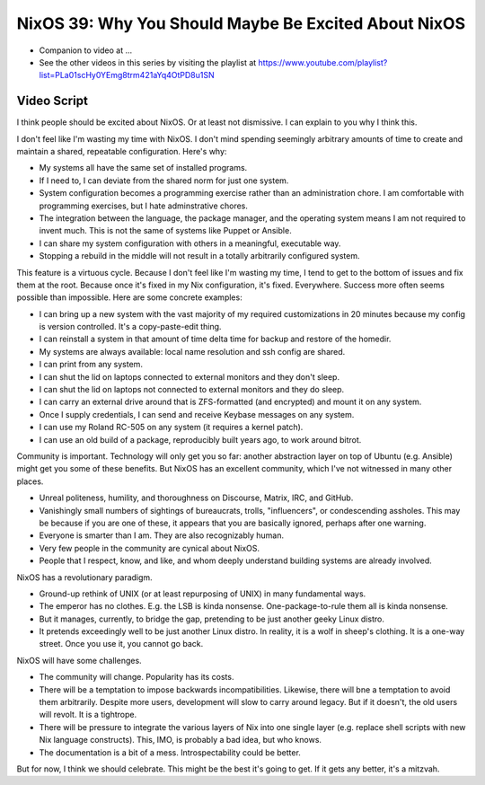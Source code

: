 NixOS 39: Why You Should Maybe Be Excited About NixOS
=====================================================

- Companion to video at ...

- See the other videos in this series by visiting the playlist at
  https://www.youtube.com/playlist?list=PLa01scHy0YEmg8trm421aYq4OtPD8u1SN

Video Script
------------

I think people should be excited about NixOS.  Or at least not dismissive.  I
can explain to you why I think this.

I don't feel like I'm wasting my time with NixOS.  I don't mind spending
seemingly arbitrary amounts of time to create and maintain a shared, repeatable
configuration.  Here's why:

- My systems all have the same set of installed programs.

- If I need to, I can deviate from the shared norm for just one system.

- System configuration becomes a programming exercise rather than an
  administration chore.  I am comfortable with programming exercises, but I
  hate adminstrative chores.

- The integration between the language, the package manager, and the
  operating system means I am not required to invent much.  This is not the
  same of systems like Puppet or Ansible.

- I can share my system configuration with others in a meaningful, executable
  way.

- Stopping a rebuild in the middle will not result in a totally arbitrarily
  configured system.

This feature is a virtuous cycle.  Because I don't feel like I'm wasting my
time, I tend to get to the bottom of issues and fix them at the root.  Because
once it's fixed in my Nix configuration, it's fixed.  Everywhere.  Success more
often seems possible than impossible.  Here are some concrete examples:

- I can bring up a new system with the vast majority of my required
  customizations in 20 minutes because my config is version controlled.  It's
  a copy-paste-edit thing.

- I can reinstall a system in that amount of time delta time for backup and
  restore of the homedir.

- My systems are always available: local name resolution and ssh config are
  shared.

- I can print from any system.

- I can shut the lid on laptops connected to external monitors and they don't
  sleep.

- I can shut the lid on laptops not connected to external monitors and they
  do sleep.

- I can carry an external drive around that is ZFS-formatted (and encrypted)
  and mount it on any system.

- Once I supply credentials, I can send and receive Keybase messages on any
  system.

- I can use my Roland RC-505 on any system (it requires a kernel patch).

- I can use an old build of a package, reproducibly built years ago, to work
  around bitrot.

Community is important.  Technology will only get you so far: another
abstraction layer on top of Ubuntu (e.g. Ansible) might get you some of these
benefits.  But NixOS has an excellent community, which I've not witnessed
in many other places.

- Unreal politeness, humility, and thoroughness on Discourse, Matrix, IRC,
  and GitHub.

- Vanishingly small numbers of sightings of bureaucrats, trolls, "influencers",
  or condescending assholes.  This may be because if you are one of these, it
  appears that you are basically ignored, perhaps after one warning.

- Everyone is smarter than I am.  They are also recognizably human.

- Very few people in the community are cynical about NixOS.

- People that I respect, know, and like, and whom deeply understand building
  systems are already involved.
    
NixOS has a revolutionary paradigm.

- Ground-up rethink of UNIX (or at least repurposing of UNIX) in many
  fundamental ways.

- The emperor has no clothes.  E.g. the LSB is kinda nonsense.
  One-package-to-rule them all is kinda nonsense.

- But it manages, currently, to bridge the gap, pretending to be just another
  geeky Linux distro.

- It pretends exceedingly well to be just another Linux distro.  In reality, it
  is a wolf in sheep's clothing.  It is a one-way street.  Once you use it, you
  cannot go back.
  
NixOS will have some challenges.

- The community will change.  Popularity has its costs.

- There will be a temptation to impose backwards incompatibilities.
  Likewise, there will bne a temptation to avoid them arbitrarily.  Despite
  more users, development will slow to carry around legacy. But if it
  doesn't, the old users will revolt.  It is a tightrope.

- There will be pressure to integrate the various layers of Nix into one
  single layer (e.g. replace shell scripts with new Nix language constructs).
  This, IMO, is probably a bad idea, but who knows.

- The documentation is a bit of a mess.  Introspectability could be better.

But for now, I think we should celebrate.  This might be the best it's going to
get.  If it gets any better, it's a mitzvah.
